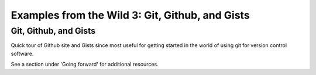 .. contents::
   :depth: 3.0
..

Examples from the Wild 3: Git, Github, and Gists
================================================

Git, Github, and Gists
~~~~~~~~~~~~~~~~~~~~~~

Quick tour of Github site and Gists since most useful for getting
started in the world of using git for version control software.

See a section under 'Going forward' for additional resources.
